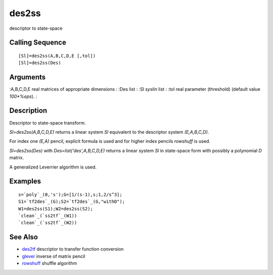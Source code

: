 


des2ss
======

descriptor to state-space



Calling Sequence
~~~~~~~~~~~~~~~~


::

    [Sl]=des2ss(A,B,C,D,E [,tol])
    [Sl]=des2ss(Des)




Arguments
~~~~~~~~~

:A,B,C,D,E real matrices of appropriate dimensions
: :Des list
: :Sl `syslin` list
: :tol real parameter (threshold) (default value `100*%eps`).
:



Description
~~~~~~~~~~~

Descriptor to state-space transform.

`Sl=des2ss(A,B,C,D,E)` returns a linear system `Sl` equivalent to the
descriptor system `(E,A,B,C,D)`.

For index one `(E,A)` pencil, explicit formula is used and for higher
index pencils `rowshuff` is used.

`Sl=des2ss(Des)` with `Des=list('des',A,B,C,D,E)` returns a linear
system `Sl` in state-space form with possibly a polynomial `D` matrix.

A generalized Leverrier algorithm is used.



Examples
~~~~~~~~


::

    s=`poly`_(0,'s');G=[1/(s-1),s;1,2/s^3];
    S1=`tf2des`_(G);S2=`tf2des`_(G,"withD");
    W1=des2ss(S1);W2=des2ss(S2);
    `clean`_(`ss2tf`_(W1))
    `clean`_(`ss2tf`_(W2))




See Also
~~~~~~~~


+ `des2tf`_ descriptor to transfer function conversion
+ `glever`_ inverse of matrix pencil
+ `rowshuff`_ shuffle algorithm


.. _rowshuff: rowshuff.html
.. _glever: glever.html
.. _des2tf: des2tf.html


